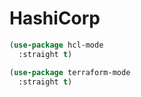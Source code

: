 * HashiCorp

  #+BEGIN_SRC emacs-lisp
    (use-package hcl-mode
      :straight t)

    (use-package terraform-mode
      :straight t)
  #+END_SRC
